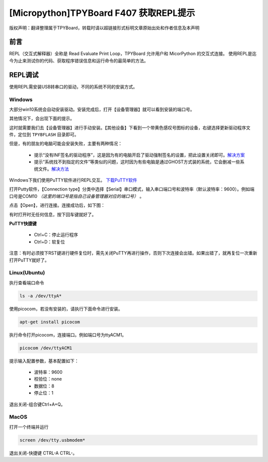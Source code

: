 
[Micropython]TPYBoard F407 获取REPL提示
=============================================

版权声明：翻译整理属于TPYBoard，转载时请以超链接形式标明文章原始出处和作者信息及本声明

前言
----------------------

REPL（交互式解释器）全称是 Read Evaluate Print Loop，TPYBoard 允许用户和 MicorPython 的交互式连接。 使用REPL是迄今为止来测试你的代码、获取程序错误信息和运行命令的最简单的方法。


REPL调试
----------------------

使用REPL需安装USB转串口的驱动，不同的系统不同的安装方式。

Windows
>>>>>>>>>>>>>

大部分win10系统会自动安装驱动。安装完成后，打开【设备管理器】就可以看到安装的端口号。

.. image:: img/win10.png

其他情况下，会出现下面的提示。

.. image:: img/q1.png

这时就需要我们去【设备管理器】进行手动安装。【其他设备】下看到一个带黄色感叹号图标的设备，右键选择更新驱动程序文件，定位到    ``TPYBFLASH`` 目录即可。

.. image:: img/qu.gif

但是，有的朋友的电脑可能会安装失败，主要有两种情况：

 - 提示“没有INF签名的驱动程序”，这是因为有的电脑开启了驱动强制签名的设置，把此设置关闭即可。`解决方案 <http://docs.tpyboard.com/zh/latest/tpyboard/general/#win10>`_

 - 提示“系统找不到指定的文件”等类似的问题，这时因为有些电脑是通过GHOST方式装的系统，它会删减一些系统文件。`解决方法 <http://old.tpyboard.com/download/tool/197.html>`_

Windows下我们使用PuTTY软件进行REPL交互。
`下载PuTTY软件 <http://old.tpyboard.com/download/tool/3.html>`_

打开Putty软件，【Connection type】分类中选择【Serial】串口模式，输入串口端口号和波特率（默认波特率：9600）。例如端口号是COM10 *（这里的端口号是指自己设备管理器对应的端口号）* 。

.. image:: img/putty.png

点击【Open】，进行连接。连接成功后，如下图：

.. image:: img/putty1.png

有时打开时无任何信息，按下回车键就好了。

**PuTTY快捷键**

 - Ctrl+C：停止运行程序

 - Ctrl+D：软复位

注意：有时必须按下RST键进行硬件复位时，需先关闭PuTTY再进行操作，否则下次连接会出错。如果出错了，就再复位一次重新打开PuTTY就好了。

Linux(Ubuntu)
>>>>>>>>>>>>>>>

执行查看端口命令

.. code-block:: c

  ls -a /dev/ttyA*

使用picocom，若没有安装的，请执行下面命令进行安装。

.. code-block:: c

 apt-get install picocom

执行命令打开picocom，连接端口。例如端口号为ttyACM1。

.. code-block:: c

 picocom /dev/ttyACM1

提示输入配置参数，基本配置如下：

 - 波特率：9600 
 - 校验位：none 
 - 数据位：8 
 - 停止位：1

退出关闭-组合键Ctrl+A+Q。

MacOS
>>>>>>>>>>>>>>>

打开一个终端并运行

.. code-block:: c

  screen /dev/tty.usbmodem*

退出关闭-快捷键 CTRL-A CTRL-\。